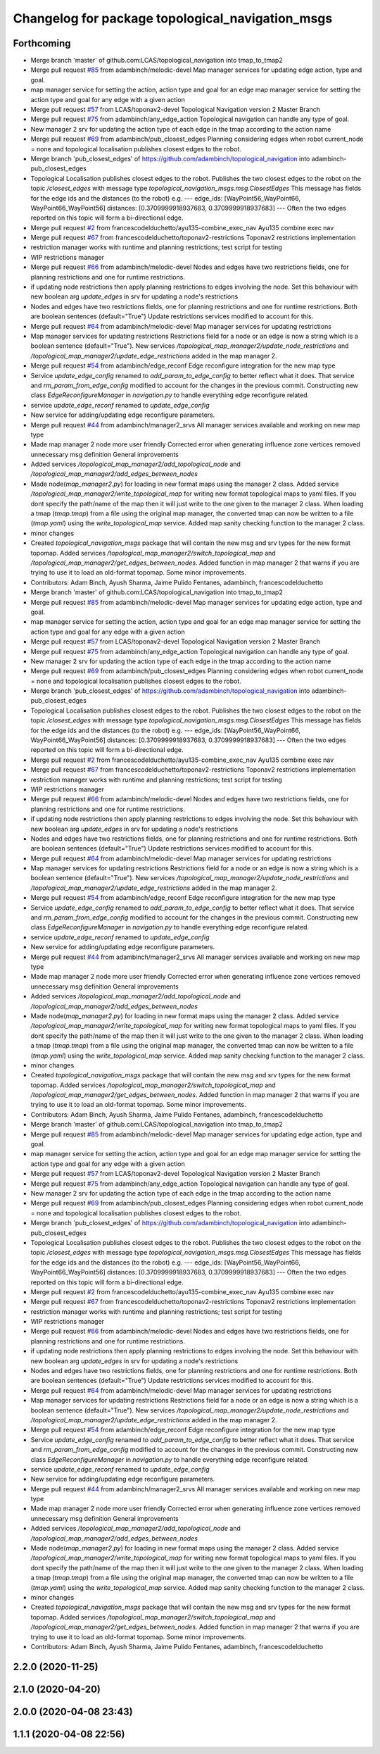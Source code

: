 ^^^^^^^^^^^^^^^^^^^^^^^^^^^^^^^^^^^^^^^^^^^^^^^^^
Changelog for package topological_navigation_msgs
^^^^^^^^^^^^^^^^^^^^^^^^^^^^^^^^^^^^^^^^^^^^^^^^^

Forthcoming
-----------
* Merge branch 'master' of github.com:LCAS/topological_navigation into tmap_to_tmap2
* Merge pull request `#85 <https://github.com/LCAS/topological_navigation/issues/85>`_ from adambinch/melodic-devel
  Map manager services for updating edge action, type and goal.
* map manager service for setting the action, action type and goal for an edge
  map manager service for setting the action type and goal for any edge with a given action
* Merge pull request `#57 <https://github.com/LCAS/topological_navigation/issues/57>`_ from LCAS/toponav2-devel
  Topological Navigation version 2 Master Branch
* Merge pull request `#75 <https://github.com/LCAS/topological_navigation/issues/75>`_ from adambinch/any_edge_action
  Topological navigation can handle any type of goal.
* New manager 2 srv for updating the action type of each edge in the tmap according to the action name
* Merge pull request `#69 <https://github.com/LCAS/topological_navigation/issues/69>`_ from adambinch/pub_closest_edges
  Planning considering edges when robot current_node = none and topological localisation publishes closest edges to the robot.
* Merge branch 'pub_closest_edges' of https://github.com/adambinch/topological_navigation into adambinch-pub_closest_edges
* Topological Localisation publishes closest edges to the robot.
  Publishes the two closest edges to the robot on the topic `/closest_edges`
  with message type `topological_navigation_msgs.msg.ClosestEdges`
  This message has fields for the edge ids and the distances (to the robot) e.g.
  ---
  edge_ids: [WayPoint56_WayPoint66, WayPoint66_WayPoint56]
  distances: [0.3709999918937683, 0.3709999918937683]
  ---
  Often the two edges reported on this topic will form a bi-directional edge.
* Merge pull request `#2 <https://github.com/LCAS/topological_navigation/issues/2>`_ from francescodelduchetto/ayu135-combine_exec_nav
  Ayu135 combine exec nav
* Merge pull request `#67 <https://github.com/LCAS/topological_navigation/issues/67>`_ from francescodelduchetto/toponav2-restrictions
  Toponav2 restrictions implementation
* restriction manager works with runtime and planning restrictions; test script for testing
* WIP restrictions manager
* Merge pull request `#66 <https://github.com/LCAS/topological_navigation/issues/66>`_ from adambinch/melodic-devel
  Nodes and edges have two restrictions fields, one for planning restrictions and one for runtime restrictions.
* if updating node restrictions then apply planning restrictions to edges involving the node.
  Set this behaviour with new boolean arg `update_edges` in srv for updating a node's restrictions
* Nodes and edges have two restrictions fields, one for planning restrictions and one for runtime restrictions.
  Both are boolean sentences (default="True")
  Update restrictions services modified to account for this.
* Merge pull request `#64 <https://github.com/LCAS/topological_navigation/issues/64>`_ from adambinch/melodic-devel
  Map manager services for updating restrictions
* Map manager services for updating restrictions
  Restrictions field for a node or an edge is now a string which is a boolean sentence (default="True").
  New services `/topological_map_manager2/update_node_restrictions` and `/topological_map_manager2/update_edge_restrictions` added in the map manager 2.
* Merge pull request `#54 <https://github.com/LCAS/topological_navigation/issues/54>`_ from adambinch/edge_reconf
  Edge reconfigure integration for the new map type
* Service `update_edge_config` renamed to `add_param_to_edge_config` to better reflect what it does.
  That service and `rm_param_from_edge_config` modified to account for the changes in the previous commit.
  Constructing new class `EdgeReconfigureManager` in `navigation.py` to handle everything edge reconfigure related.
* service `update_edge_reconf` renamed to `update_edge_config`
* New service for adding/updating edge reconfigure parameters.
* Merge pull request `#44 <https://github.com/LCAS/topological_navigation/issues/44>`_ from adambinch/manager2_srvs
  All manager services available and working on new map type
* Made map manager 2 node more user friendly
  Corrected error when generating influence zone vertices
  removed unnecessary msg definition
  General improvements
* Added services `/topological_map_manager2/add_topological_node` and `/topological_map_manager2/add_edges_between_nodes`
* Made node(`map_manager2.py`) for loading in new format maps using the manager 2 class.
  Added service `/topological_map_manager2/write_topological_map` for writing new format topological maps to yaml files. If you dont specify the path/name of the map then it will just write to the one given to the manager 2 class.
  When loading a tmap (`tmap.tmap`) from a file using the original map manager, the converted tmap can now be written to a file (`tmap.yaml`) using the `write_topological_map` service.
  Added map sanity checking function to the manager 2 class.
* minor changes
* Created `topological_navigation_msgs` package that will contain the new msg and srv types for the new format topomap.
  Added services `/topological_map_manager2/switch_topological_map` and `/topological_map_manager2/get_edges_between_nodes`.
  Added function in map manager 2 that warns if you are trying to use it to load an old-format topomap.
  Some minor improvements.
* Contributors: Adam Binch, Ayush Sharma, Jaime Pulido Fentanes, adambinch, francescodelduchetto

* Merge branch 'master' of github.com:LCAS/topological_navigation into tmap_to_tmap2
* Merge pull request `#85 <https://github.com/LCAS/topological_navigation/issues/85>`_ from adambinch/melodic-devel
  Map manager services for updating edge action, type and goal.
* map manager service for setting the action, action type and goal for an edge
  map manager service for setting the action type and goal for any edge with a given action
* Merge pull request `#57 <https://github.com/LCAS/topological_navigation/issues/57>`_ from LCAS/toponav2-devel
  Topological Navigation version 2 Master Branch
* Merge pull request `#75 <https://github.com/LCAS/topological_navigation/issues/75>`_ from adambinch/any_edge_action
  Topological navigation can handle any type of goal.
* New manager 2 srv for updating the action type of each edge in the tmap according to the action name
* Merge pull request `#69 <https://github.com/LCAS/topological_navigation/issues/69>`_ from adambinch/pub_closest_edges
  Planning considering edges when robot current_node = none and topological localisation publishes closest edges to the robot.
* Merge branch 'pub_closest_edges' of https://github.com/adambinch/topological_navigation into adambinch-pub_closest_edges
* Topological Localisation publishes closest edges to the robot.
  Publishes the two closest edges to the robot on the topic `/closest_edges`
  with message type `topological_navigation_msgs.msg.ClosestEdges`
  This message has fields for the edge ids and the distances (to the robot) e.g.
  ---
  edge_ids: [WayPoint56_WayPoint66, WayPoint66_WayPoint56]
  distances: [0.3709999918937683, 0.3709999918937683]
  ---
  Often the two edges reported on this topic will form a bi-directional edge.
* Merge pull request `#2 <https://github.com/LCAS/topological_navigation/issues/2>`_ from francescodelduchetto/ayu135-combine_exec_nav
  Ayu135 combine exec nav
* Merge pull request `#67 <https://github.com/LCAS/topological_navigation/issues/67>`_ from francescodelduchetto/toponav2-restrictions
  Toponav2 restrictions implementation
* restriction manager works with runtime and planning restrictions; test script for testing
* WIP restrictions manager
* Merge pull request `#66 <https://github.com/LCAS/topological_navigation/issues/66>`_ from adambinch/melodic-devel
  Nodes and edges have two restrictions fields, one for planning restrictions and one for runtime restrictions.
* if updating node restrictions then apply planning restrictions to edges involving the node.
  Set this behaviour with new boolean arg `update_edges` in srv for updating a node's restrictions
* Nodes and edges have two restrictions fields, one for planning restrictions and one for runtime restrictions.
  Both are boolean sentences (default="True")
  Update restrictions services modified to account for this.
* Merge pull request `#64 <https://github.com/LCAS/topological_navigation/issues/64>`_ from adambinch/melodic-devel
  Map manager services for updating restrictions
* Map manager services for updating restrictions
  Restrictions field for a node or an edge is now a string which is a boolean sentence (default="True").
  New services `/topological_map_manager2/update_node_restrictions` and `/topological_map_manager2/update_edge_restrictions` added in the map manager 2.
* Merge pull request `#54 <https://github.com/LCAS/topological_navigation/issues/54>`_ from adambinch/edge_reconf
  Edge reconfigure integration for the new map type
* Service `update_edge_config` renamed to `add_param_to_edge_config` to better reflect what it does.
  That service and `rm_param_from_edge_config` modified to account for the changes in the previous commit.
  Constructing new class `EdgeReconfigureManager` in `navigation.py` to handle everything edge reconfigure related.
* service `update_edge_reconf` renamed to `update_edge_config`
* New service for adding/updating edge reconfigure parameters.
* Merge pull request `#44 <https://github.com/LCAS/topological_navigation/issues/44>`_ from adambinch/manager2_srvs
  All manager services available and working on new map type
* Made map manager 2 node more user friendly
  Corrected error when generating influence zone vertices
  removed unnecessary msg definition
  General improvements
* Added services `/topological_map_manager2/add_topological_node` and `/topological_map_manager2/add_edges_between_nodes`
* Made node(`map_manager2.py`) for loading in new format maps using the manager 2 class.
  Added service `/topological_map_manager2/write_topological_map` for writing new format topological maps to yaml files. If you dont specify the path/name of the map then it will just write to the one given to the manager 2 class.
  When loading a tmap (`tmap.tmap`) from a file using the original map manager, the converted tmap can now be written to a file (`tmap.yaml`) using the `write_topological_map` service.
  Added map sanity checking function to the manager 2 class.
* minor changes
* Created `topological_navigation_msgs` package that will contain the new msg and srv types for the new format topomap.
  Added services `/topological_map_manager2/switch_topological_map` and `/topological_map_manager2/get_edges_between_nodes`.
  Added function in map manager 2 that warns if you are trying to use it to load an old-format topomap.
  Some minor improvements.
* Contributors: Adam Binch, Ayush Sharma, Jaime Pulido Fentanes, adambinch, francescodelduchetto

* Merge branch 'master' of github.com:LCAS/topological_navigation into tmap_to_tmap2
* Merge pull request `#85 <https://github.com/LCAS/topological_navigation/issues/85>`_ from adambinch/melodic-devel
  Map manager services for updating edge action, type and goal.
* map manager service for setting the action, action type and goal for an edge
  map manager service for setting the action type and goal for any edge with a given action
* Merge pull request `#57 <https://github.com/LCAS/topological_navigation/issues/57>`_ from LCAS/toponav2-devel
  Topological Navigation version 2 Master Branch
* Merge pull request `#75 <https://github.com/LCAS/topological_navigation/issues/75>`_ from adambinch/any_edge_action
  Topological navigation can handle any type of goal.
* New manager 2 srv for updating the action type of each edge in the tmap according to the action name
* Merge pull request `#69 <https://github.com/LCAS/topological_navigation/issues/69>`_ from adambinch/pub_closest_edges
  Planning considering edges when robot current_node = none and topological localisation publishes closest edges to the robot.
* Merge branch 'pub_closest_edges' of https://github.com/adambinch/topological_navigation into adambinch-pub_closest_edges
* Topological Localisation publishes closest edges to the robot.
  Publishes the two closest edges to the robot on the topic `/closest_edges`
  with message type `topological_navigation_msgs.msg.ClosestEdges`
  This message has fields for the edge ids and the distances (to the robot) e.g.
  ---
  edge_ids: [WayPoint56_WayPoint66, WayPoint66_WayPoint56]
  distances: [0.3709999918937683, 0.3709999918937683]
  ---
  Often the two edges reported on this topic will form a bi-directional edge.
* Merge pull request `#2 <https://github.com/LCAS/topological_navigation/issues/2>`_ from francescodelduchetto/ayu135-combine_exec_nav
  Ayu135 combine exec nav
* Merge pull request `#67 <https://github.com/LCAS/topological_navigation/issues/67>`_ from francescodelduchetto/toponav2-restrictions
  Toponav2 restrictions implementation
* restriction manager works with runtime and planning restrictions; test script for testing
* WIP restrictions manager
* Merge pull request `#66 <https://github.com/LCAS/topological_navigation/issues/66>`_ from adambinch/melodic-devel
  Nodes and edges have two restrictions fields, one for planning restrictions and one for runtime restrictions.
* if updating node restrictions then apply planning restrictions to edges involving the node.
  Set this behaviour with new boolean arg `update_edges` in srv for updating a node's restrictions
* Nodes and edges have two restrictions fields, one for planning restrictions and one for runtime restrictions.
  Both are boolean sentences (default="True")
  Update restrictions services modified to account for this.
* Merge pull request `#64 <https://github.com/LCAS/topological_navigation/issues/64>`_ from adambinch/melodic-devel
  Map manager services for updating restrictions
* Map manager services for updating restrictions
  Restrictions field for a node or an edge is now a string which is a boolean sentence (default="True").
  New services `/topological_map_manager2/update_node_restrictions` and `/topological_map_manager2/update_edge_restrictions` added in the map manager 2.
* Merge pull request `#54 <https://github.com/LCAS/topological_navigation/issues/54>`_ from adambinch/edge_reconf
  Edge reconfigure integration for the new map type
* Service `update_edge_config` renamed to `add_param_to_edge_config` to better reflect what it does.
  That service and `rm_param_from_edge_config` modified to account for the changes in the previous commit.
  Constructing new class `EdgeReconfigureManager` in `navigation.py` to handle everything edge reconfigure related.
* service `update_edge_reconf` renamed to `update_edge_config`
* New service for adding/updating edge reconfigure parameters.
* Merge pull request `#44 <https://github.com/LCAS/topological_navigation/issues/44>`_ from adambinch/manager2_srvs
  All manager services available and working on new map type
* Made map manager 2 node more user friendly
  Corrected error when generating influence zone vertices
  removed unnecessary msg definition
  General improvements
* Added services `/topological_map_manager2/add_topological_node` and `/topological_map_manager2/add_edges_between_nodes`
* Made node(`map_manager2.py`) for loading in new format maps using the manager 2 class.
  Added service `/topological_map_manager2/write_topological_map` for writing new format topological maps to yaml files. If you dont specify the path/name of the map then it will just write to the one given to the manager 2 class.
  When loading a tmap (`tmap.tmap`) from a file using the original map manager, the converted tmap can now be written to a file (`tmap.yaml`) using the `write_topological_map` service.
  Added map sanity checking function to the manager 2 class.
* minor changes
* Created `topological_navigation_msgs` package that will contain the new msg and srv types for the new format topomap.
  Added services `/topological_map_manager2/switch_topological_map` and `/topological_map_manager2/get_edges_between_nodes`.
  Added function in map manager 2 that warns if you are trying to use it to load an old-format topomap.
  Some minor improvements.
* Contributors: Adam Binch, Ayush Sharma, Jaime Pulido Fentanes, adambinch, francescodelduchetto

2.2.0 (2020-11-25)
------------------

2.1.0 (2020-04-20)
------------------

2.0.0 (2020-04-08 23:43)
------------------------

1.1.1 (2020-04-08 22:56)
------------------------
